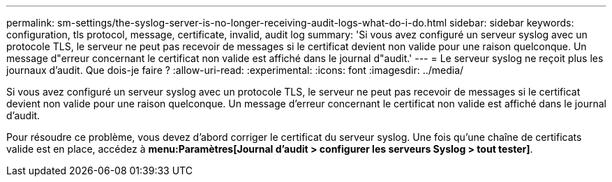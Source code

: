 ---
permalink: sm-settings/the-syslog-server-is-no-longer-receiving-audit-logs-what-do-i-do.html 
sidebar: sidebar 
keywords: configuration, tls protocol, message, certificate, invalid, audit log 
summary: 'Si vous avez configuré un serveur syslog avec un protocole TLS, le serveur ne peut pas recevoir de messages si le certificat devient non valide pour une raison quelconque. Un message d"erreur concernant le certificat non valide est affiché dans le journal d"audit.' 
---
= Le serveur syslog ne reçoit plus les journaux d'audit. Que dois-je faire ?
:allow-uri-read: 
:experimental: 
:icons: font
:imagesdir: ../media/


[role="lead"]
Si vous avez configuré un serveur syslog avec un protocole TLS, le serveur ne peut pas recevoir de messages si le certificat devient non valide pour une raison quelconque. Un message d'erreur concernant le certificat non valide est affiché dans le journal d'audit.

Pour résoudre ce problème, vous devez d'abord corriger le certificat du serveur syslog. Une fois qu'une chaîne de certificats valide est en place, accédez à *menu:Paramètres[Journal d'audit > configurer les serveurs Syslog > tout tester]*.
